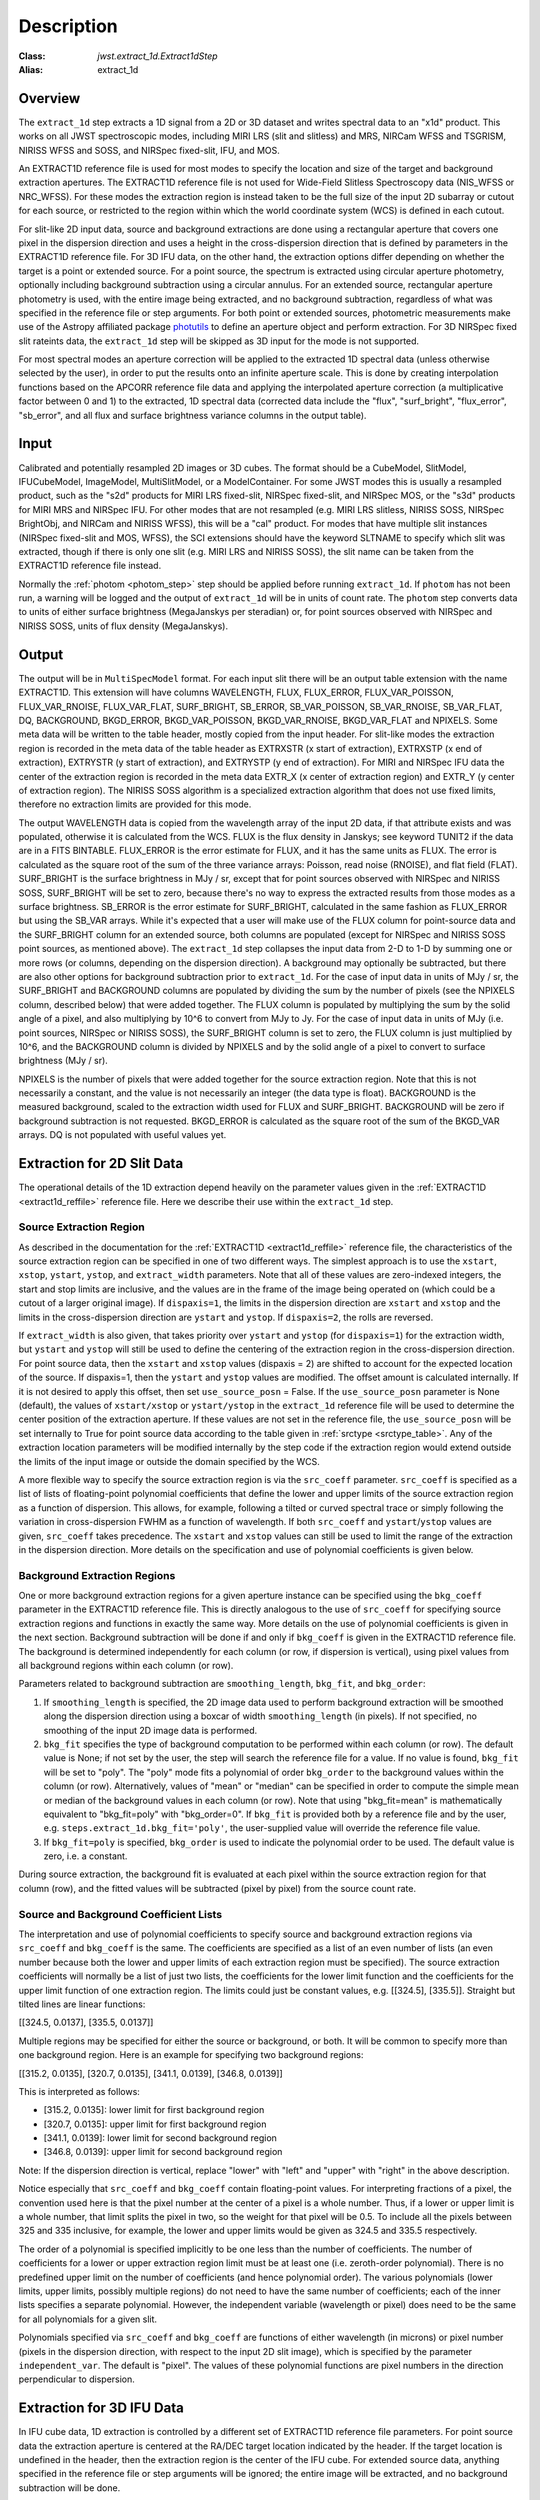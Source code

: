 Description
===========

:Class: `jwst.extract_1d.Extract1dStep`
:Alias: extract_1d

Overview
--------
The ``extract_1d`` step extracts a 1D signal from a 2D or 3D dataset and
writes spectral data to an "x1d" product.  This works on all JWST spectroscopic
modes, including MIRI LRS (slit and slitless) and MRS, NIRCam WFSS and
TSGRISM, NIRISS WFSS and SOSS, and NIRSpec fixed-slit, IFU, and MOS.

An EXTRACT1D reference file is used for most modes to specify the location and
size of the target and background extraction apertures.
The EXTRACT1D reference file is not used for Wide-Field Slitless Spectroscopy data
(NIS_WFSS or NRC_WFSS). For these modes the extraction region is instead taken to be
the full size of the input 2D subarray or cutout for each source, or restricted to
the region within which the world coordinate system (WCS) is defined in each cutout.

For slit-like 2D input data, source and background extractions are done using
a rectangular aperture that covers one pixel in the dispersion direction and
uses a height in the cross-dispersion direction that is defined by parameters in
the EXTRACT1D reference file.
For 3D IFU data, on the other hand, the extraction options differ depending on
whether the target is a point or extended source.  For a point
source, the spectrum is extracted using circular aperture photometry,
optionally including background subtraction using a circular annulus.
For an extended source, rectangular aperture photometry is used, with
the entire image being extracted, and no background subtraction, regardless
of what was specified in the reference file or step arguments.
For both point or extended sources, photometric measurements make use of
the Astropy affiliated package
`photutils <https://photutils.readthedocs.io/en/latest/>`_ to define an aperture
object and perform extraction.  For 3D NIRSpec fixed slit rateints data, the
``extract_1d`` step will be skipped as 3D input for the mode is not supported.


For most spectral modes an aperture correction will be applied to the extracted
1D spectral data (unless otherwise selected by the user), in order to put the
results onto an infinite aperture scale.
This is done by creating interpolation functions based on the APCORR reference
file data and applying the interpolated aperture correction (a multiplicative
factor between 0 and 1) to the extracted, 1D spectral data (corrected data
include the "flux", "surf_bright", "flux_error", "sb_error", and all flux and
surface brightness variance columns in the output table).

Input
-----
Calibrated and potentially resampled 2D images or 3D cubes. The format should be a
CubeModel, SlitModel, IFUCubeModel, ImageModel, MultiSlitModel, or a ModelContainer.
For some JWST modes this is usually a resampled product, such as the "s2d" products
for MIRI LRS fixed-slit, NIRSpec fixed-slit, and NIRSpec MOS, or the "s3d" products
for MIRI MRS and NIRSpec IFU. For other modes that are not resampled (e.g. MIRI
LRS slitless, NIRISS SOSS, NIRSpec BrightObj, and NIRCam and NIRISS WFSS), this will
be a "cal" product.
For modes that have multiple slit instances (NIRSpec fixed-slit and MOS, WFSS),
the SCI extensions should have the keyword SLTNAME to specify which slit was extracted,
though if there is only one slit (e.g. MIRI LRS and NIRISS SOSS), the slit name can
be taken from the EXTRACT1D reference file instead.

Normally the :ref:`photom <photom_step>` step should be applied before running
``extract_1d``.  If ``photom`` has not been run, a warning will be logged and the
output of ``extract_1d`` will be in units of count rate.  The ``photom`` step
converts data to units of either surface brightness (MegaJanskys per steradian) or,
for point sources observed with NIRSpec and NIRISS SOSS, units of flux density
(MegaJanskys).

Output
------
The output will be in ``MultiSpecModel`` format. For each input slit there will
be an output table extension with the name EXTRACT1D.  This extension will
have columns WAVELENGTH, FLUX, FLUX_ERROR, FLUX_VAR_POISSON, FLUX_VAR_RNOISE,
FLUX_VAR_FLAT, SURF_BRIGHT, SB_ERROR, SB_VAR_POISSON, SB_VAR_RNOISE,
SB_VAR_FLAT, DQ, BACKGROUND, BKGD_ERROR, BKGD_VAR_POISSON, BKGD_VAR_RNOISE,
BKGD_VAR_FLAT and NPIXELS.
Some meta data will be written to the table header, mostly copied from the
input header. For slit-like  modes the extraction region is
recorded in the meta data of the table header as EXTRXSTR (x start of extraction),
EXTRXSTP (x end of extraction),  EXTRYSTR (y start of extraction), and 
EXTRYSTP (y end of extraction).  For MIRI and NIRSpec IFU data the center of
the extraction region is recorded in the meta data EXTR_X (x center of extraction region)
and EXTR_Y (y center of extraction region). The NIRISS SOSS algorithm is a specialized extraction
algorithm that does not use fixed limits, therefore no extraction limits are provided for this mode. 


The output WAVELENGTH data is copied from the wavelength array of the input 2D data,
if that attribute exists and was populated, otherwise it is calculated from the WCS.
FLUX is the flux density in Janskys; see keyword TUNIT2 if the data are
in a FITS BINTABLE.  FLUX_ERROR is the error estimate for FLUX, and it has the
same units as FLUX. The error is calculated as the square root of the sum of the
three variance arrays: Poisson, read noise (RNOISE), and flat field (FLAT).
SURF_BRIGHT is the surface brightness in MJy / sr, except that for point
sources observed with NIRSpec and NIRISS SOSS, SURF_BRIGHT will be set to
zero, because there's no way to express the extracted results from those modes
as a surface brightness. SB_ERROR is the error estimate for SURF_BRIGHT, calculated
in the same fashion as FLUX_ERROR but using the SB_VAR arrays. While it's expected
that a user will make use of the FLUX column for point-source data and the
SURF_BRIGHT column for an extended source, both columns are populated (except for
NIRSpec and NIRISS SOSS point sources, as mentioned above).
The ``extract_1d`` step collapses the input data from 2-D to 1-D by summing
one or more rows (or columns, depending on the dispersion direction).
A background may optionally be subtracted, but
there are also other options for background subtraction prior to ``extract_1d``.
For the case of input data in units of MJy / sr, the SURF_BRIGHT
and BACKGROUND columns are
populated by dividing the sum by the number of pixels (see the NPIXELS column,
described below) that were added together. The FLUX column is populated
by multiplying the sum by the solid angle of a pixel, and also multiplying
by 10^6 to convert from MJy to Jy.
For the case of input data in units of MJy (i.e. point sources,
NIRSpec or NIRISS SOSS), the SURF_BRIGHT column is set to zero, the
FLUX column is just multiplied by 10^6, and the BACKGROUND column is
divided by NPIXELS and by the solid angle of a pixel to convert to surface
brightness (MJy / sr).

NPIXELS is the number of pixels that were added together for the source
extraction region.  Note that this is not necessarily a constant, and
the value is not necessarily an integer (the data type is float).
BACKGROUND is the measured background, scaled to the extraction width used
for FLUX and SURF_BRIGHT.  BACKGROUND will be zero if background subtraction
is not requested. BKGD_ERROR is calculated as the square root of the sum of the
BKGD_VAR arrays. DQ is not populated with useful values yet.


.. _extract-1d-for-slits:

Extraction for 2D Slit Data
---------------------------
The operational details of the 1D extraction depend heavily on the parameter
values given in the :ref:`EXTRACT1D <extract1d_reffile>` reference file.
Here we describe their use within the ``extract_1d`` step.

Source Extraction Region
^^^^^^^^^^^^^^^^^^^^^^^^
As described in the documentation for the
:ref:`EXTRACT1D <extract1d_reffile>` reference file,
the characteristics of the source extraction region can be specified in one
of two different ways. 
The simplest approach is to use the ``xstart``, ``xstop``, ``ystart``,
``ystop``, and ``extract_width`` parameters.  Note that all of these values are
zero-indexed integers, the start and stop limits are inclusive, and the values
are in the frame of the image being operated on (which could be a cutout of a
larger original image).
If ``dispaxis=1``, the limits in the dispersion direction are ``xstart``
and ``xstop`` and the limits in the cross-dispersion direction are ``ystart``
and ``ystop``. If ``dispaxis=2``, the rolls are reversed.

If ``extract_width`` is also given, that takes priority over ``ystart`` and
``ystop`` (for ``dispaxis=1``) for the extraction width, but ``ystart`` and
``ystop`` will still be used to define the centering of the extraction region
in the cross-dispersion direction. For point source data, 
then the ``xstart`` and ``xstop`` values (dispaxis = 2) are shifted to account
for the expected location of the source. If dispaxis=1, then the ``ystart`` and ``ystop`` values
are modified. The offset amount is calculated internally. If it is not desired to apply this
offset, then set ``use_source_posn`` = False. If the ``use_source_posn`` parameter is None (default),
the values of ``xstart/xstop`` or ``ystart/ystop`` in the ``extract_1d`` reference file will be used
to determine the center position of the extraction aperture. If these values are not set in the
reference file, the ``use_source_posn``  will be set internally to True for point source data
according to the table given in :ref:`srctype <srctype_table>`.
Any of the extraction location parameters will be modified internally by the step code if the
extraction region would extend outside the limits of the input image or outside
the domain specified by the WCS.

A more flexible way to specify the source extraction region is via the ``src_coeff``
parameter. ``src_coeff`` is specified as a list of lists of floating-point
polynomial coefficients that define the lower and upper
limits of the source extraction region as a function of dispersion. This allows,
for example, following a tilted or curved spectral trace or simply
following the variation in cross-dispersion FWHM as a function of wavelength.
If both ``src_coeff`` and ``ystart``/``ystop`` values are given, ``src_coeff``
takes precedence. The ``xstart`` and ``xstop`` values can still be used to
limit the range of the extraction in the dispersion direction. More details on
the specification and use of polynomial coefficients is given below.

Background Extraction Regions
^^^^^^^^^^^^^^^^^^^^^^^^^^^^^
One or more background extraction regions for a given aperture instance can
be specified using the ``bkg_coeff`` parameter in the EXTRACT1D reference file.
This is directly analogous to the use of ``src_coeff`` for specifying source
extraction regions and functions in exactly the same way. More details on the
use of polynomial coefficients is given in the next section.
Background subtraction will be done if and only if ``bkg_coeff`` is given in
the EXTRACT1D reference file. The background is determined independently for
each column (or row, if dispersion is vertical), using pixel values from all
background regions within each column (or row).

Parameters related to background subtraction are ``smoothing_length``,
``bkg_fit``, and ``bkg_order``:

#. If ``smoothing_length`` is specified, the 2D image data used to perform
   background extraction will be smoothed along the dispersion direction using
   a boxcar of width ``smoothing_length`` (in pixels). If not specified, no
   smoothing of the input 2D image data is performed.

#. ``bkg_fit`` specifies the type of background computation to be performed
   within each column (or row). The default value is None; if not set by
   the user, the step will search the reference file for a value. If no value
   is found, ``bkg_fit`` will be set to "poly". The "poly" mode fits a
   polynomial of order ``bkg_order`` to the background values within
   the column (or row). Alternatively, values of "mean" or "median" can be
   specified in order to compute the simple mean or median of the background
   values in each column (or row). Note that using "bkg_fit=mean" is
   mathematically equivalent to "bkg_fit=poly" with "bkg_order=0". If ``bkg_fit``
   is provided both by a reference file and by the user, e.g.
   ``steps.extract_1d.bkg_fit='poly'``, the user-supplied value will override
   the reference file value.

#. If ``bkg_fit=poly`` is specified, ``bkg_order`` is used to indicate the
   polynomial order to be used. The default value is zero, i.e. a constant.

During source extraction, the background fit is evaluated at each pixel within the
source extraction region for that column (row), and the fitted values will
be subtracted (pixel by pixel) from the source count rate.

Source and Background Coefficient Lists
^^^^^^^^^^^^^^^^^^^^^^^^^^^^^^^^^^^^^^^
The interpretation and use of polynomial coefficients to specify source and
background extraction regions via ``src_coeff`` and ``bkg_coeff`` is the same. 
The coefficients are specified as a list of an even number of lists (an
even number because both the lower and upper limits of each extraction region
must be specified).  The source extraction coefficients will normally be
a list of just two lists, the coefficients for the lower limit function
and the coefficients for the upper limit function of one extraction
region.  The limits could just be constant values,
e.g. \[\[324.5\], \[335.5\]\].  Straight but tilted lines are linear functions:

\[\[324.5, 0.0137\], \[335.5, 0.0137\]\]

Multiple regions may be specified for either the source or background, or
both.  It will be common to specify more than one background region.  Here
is an example for specifying two background regions:

\[\[315.2, 0.0135\], \[320.7, 0.0135\], \[341.1, 0.0139\], \[346.8, 0.0139\]\]

This is interpreted as follows:

* \[315.2, 0.0135\]: lower limit for first background region
* \[320.7, 0.0135\]: upper limit for first background region
* \[341.1, 0.0139\]: lower limit for second background region
* \[346.8, 0.0139\]: upper limit for second background region

Note: If the dispersion direction is vertical, replace "lower" with "left" and
"upper" with "right" in the above description.

Notice especially that ``src_coeff`` and ``bkg_coeff`` contain floating-point
values.  For interpreting fractions of a pixel, the convention used here
is that the pixel number at the center of a pixel is a whole number.  Thus,
if a lower or upper limit is a whole number, that limit splits the pixel
in two, so the weight for that pixel will be 0.5.  To include all the
pixels between 325 and 335 inclusive, for example, the lower and upper
limits would be given as 324.5 and 335.5 respectively.

The order of a polynomial is specified implicitly to be one less than the
number of coefficients. The number of coefficients for a lower or upper extraction
region limit must be at least one (i.e. zeroth-order polynomial). There is no
predefined upper limit on the number of coefficients (and hence polynomial order).
The various polynomials (lower limits, upper limits, possibly multiple regions) do
not need to have the same number of coefficients; each of the inner lists specifies
a separate polynomial. However, the independent variable (wavelength or pixel)
does need to be the same for all polynomials for a given slit.

Polynomials specified via ``src_coeff`` and ``bkg_coeff`` are functions of either wavelength
(in microns) or pixel number (pixels in the dispersion direction, with respect to
the input 2D slit image), which is specified by the parameter ``independent_var``.
The default is "pixel".  The values of these polynomial functions are pixel numbers in the
direction perpendicular to dispersion.

.. _extract-1d-for-ifu:

Extraction for 3D IFU Data
--------------------------
In IFU cube data, 1D extraction is controlled by a different set of EXTRACT1D
reference file parameters. For  point source data  the extraction
aperture is centered at the RA/DEC target location indicated by the header. If the target location is undefined in the header, then the extraction
region is the  center of the IFU cube. For extended source data, anything specified in the reference file
or step arguments will be ignored; the entire image will be extracted, and no background subtraction will be done.

For point sources a circular extraction aperture is used, along with an optional
circular annulus for background extraction and subtraction. The size of the extraction
region and the background annulus size varies with wavelength. 
The extraction related vectors are found in the asdf extract1d reference file.
For each element in the ``wavelength`` vector there are three size components: ``radius``, ``inner_bkg``, and
``outer_bkg``. The radius vector sets the extraction size; while ``inner_bkg`` and ``outer_bkg`` specify the
limits of an annular background aperture. There are two additional vectors in the reference file, ``axis_ratio``
and ``axis_pa``, which are placeholders for possible future functionality.
The extraction size parameters are given in units of arcseconds and converted to units of pixels
in the extraction process. 

The region of overlap between an aperture and a pixel can be calculated by
one of three different methods, specified by the ``method`` parameter:  "exact"
(default), limited only by finite precision arithmetic; "center", the full value
in a pixel will be included if its center is within the aperture; or "subsample",
which means pixels will be subsampled N x N and the "center" option will be used
for each sub-pixel. When ``method`` is "subsample", the parameter ``subpixels``
is used to set the resampling value. The default value is 10.

For IFU cubes the error information is contained entirely in the ERR array, and is not broken out into the
VAR_POISSON, VAR_RNOISE, and VAR_FLAT arrays.  As such, ``extract_1d`` only propagates this
non-differentiated error term.  Note that while covariance is also extremely important for IFU data cubes
(as the IFUs themselves are significantly undersampled) this term is not presently computed or taken
into account in the ``extract_1d`` step.  As such, the error estimates should be taken as a rough
approximation that will be characterized and improved as flight data become available. 


.. _MIRI-MRS-1D-residual-fringe:

MIRI MRS 1D Residual Fringe Correction
--------------------------------------
For MIRI MRS IFU data there is also a correction for fringing.
As is typical for spectrometers, the MIRI MRS detectors are affected by fringes.
The primary MRS fringe, observed in all MRS bands, is caused by the etalons between the anti-reflection coating
and lower layers, encompassing the detector substrate and the infrared-active layer. Since the thickness
of the substrate is not the same in the SW and LW detectors, the fringe frequency differs in the two detectors.
Shortward of 16 microns, this fringe is produced by the anti-reflection coating and  pixel metalization etalons, whereas
longward of 16 microns it is produced by the anti-reflection coating and  bottom contact etalon, resulting in a
different fringe frequency.

The JWST pipeline contains multiple steps to mitigate the impact of fringing on science spectra and these
steps generally suffice to reduce the fringe signal to below a few percent of the target flux.

The first correction is applied by default in the :ref:`fringe <fringe_step>` step in the
:ref:`calwebb_spec2 <calwebb_spec2>` pipeline and consists of dividing the uncalibrated "rate" image
by a static fringe flat constructed from observations of a bright source that fills the entire MRS field of
view. For more details see the :ref:`fringe <fringe_step>` step.
This step generally does a good job of removing the strongest fringes from an astronomical scene, particularly
for nearly-uniform extended sources. Since the fringe signal is different for point sources, however, and varies
as a function of the location of a point source within the FOV, the static fringe flat cannot fully correct
such objects. The default high level data products will therefore still show appreciable fringes.

The pipeline also includes two optional residual fringe correction steps whose purpose is to find and remove signals
whose periodicity is consistent with known fringe frequencies (set by the optical thickness of the detectors
and dichroics) using a Lomb-Scargle periodogram. The number of fringe components to be removed is governed by
a Bayesian evidence calculation. The first of these residual fringe correction steps is a 2-D correction that
can be applied to the flux-calibrated detector data in the :ref:`residual_fringe <residual_fringe_step>` step. This step
is part of the :ref:`calwebb_spec2 <calwebb_spec2>` pipeline, but currently it is skipped by default. For more
information see :ref:`residual_fringe <residual_fringe_step>`.

The pipeline also can apply a 1-D residual fringe correction. This correction is only relevant for MIRI MRS data and 
can be turned on by setting the optional parameter ``extract_1d.ifu_rfcorr = True``  in the ``extract_1d`` step. 
Empirically, the 1-D correction step has been found to work better than the 2-D correction step if it is
applied to per-band spectra.

When using the ``ifu_rfcorr`` option in the ``extract_1d`` step  to apply a 1-D residual fringe
correction, it is applied during the extraction of spectra from the IFU cube. The 1D residual fringe code can also
be called outside the pipeline to correct an extracted spectrum. If running outside the pipeline, the correction
works best on single-band cubes, and the channel of
the data must be given. The steps to run this correction outside the pipeline are::

  from jwst.residual_fringe.utils import fit_residual_fringes_1d as rf1d
  flux_cor = rf1d(flux, wave, channel=4)

where ``flux`` is the extracted spectral data, and the data are from channel 4 for this example. 
